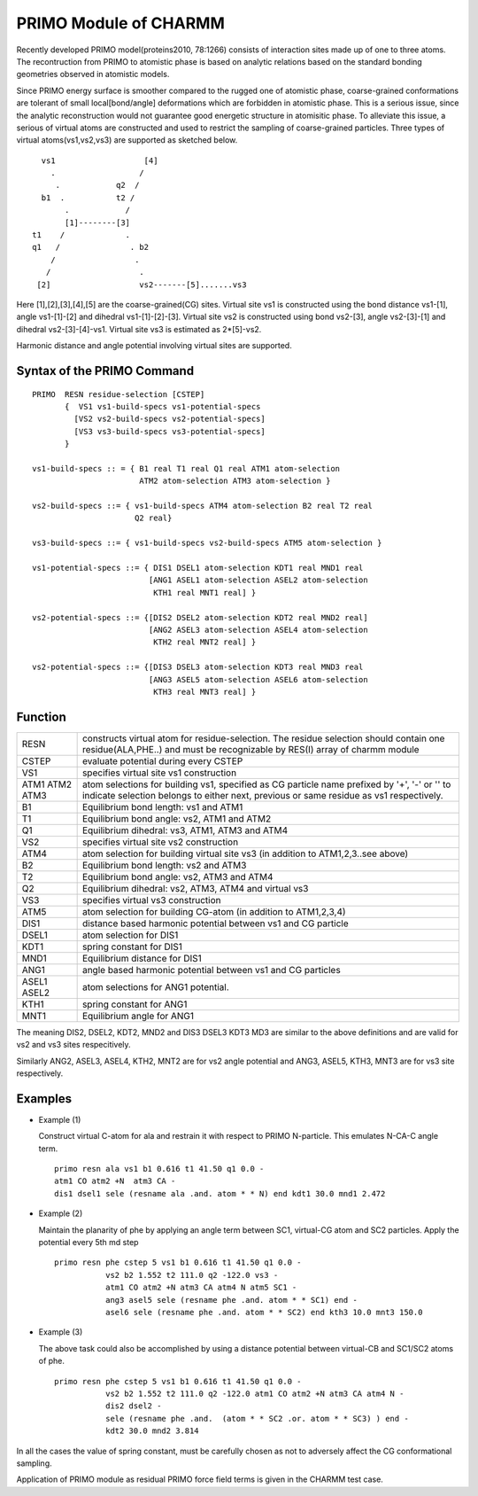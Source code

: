 .. py:module:: primo

======================
PRIMO Module of CHARMM
======================

Recently developed PRIMO model(proteins2010, 78:1266) consists of interaction
sites made up of one to three atoms. The recontruction from PRIMO to atomistic
phase is based on analytic relations based on the standard bonding geometries
observed in atomistic models.

Since PRIMO energy surface is smoother compared to the rugged one of atomistic
phase, coarse-grained conformations are tolerant of small local[bond/angle]
deformations which are forbidden in atomistic phase. This is a serious issue,
since the analytic reconstruction would not guarantee good energetic structure
in atomisitic phase. To alleviate this issue, a serious of virtual atoms are
constructed and used to restrict the sampling of coarse-grained particles.
Three types of virtual atoms(vs1,vs2,vs3) are supported as sketched below.


::

        vs1                   [4]
          .                  /
           .            q2  /
        b1  .           t2 /
             .            /
             [1]--------[3]
      t1    /             .
      q1   /               . b2
          /                 .
         /                   .
       [2]                   vs2-------[5].......vs3


Here [1],[2],[3],[4],[5] are the coarse-grained(CG) sites. Virtual site vs1 is
constructed using the bond distance vs1-[1], angle vs1-[1]-[2] and dihedral
vs1-[1]-[2]-[3]. Virtual site vs2 is constructed using bond vs2-[3], angle
vs2-[3]-[1] and dihedral vs2-[3]-[4]-vs1. Virtual site vs3 is estimated as
2*[5]-vs2.

Harmonic distance and angle potential involving virtual sites are supported.

.. _primo_syntax:

Syntax of the PRIMO Command
---------------------------

::

  PRIMO  RESN residue-selection [CSTEP]
         {  VS1 vs1-build-specs vs1-potential-specs
           [VS2 vs2-build-specs vs2-potential-specs]
           [VS3 vs3-build-specs vs3-potential-specs]
         }

  vs1-build-specs :: = { B1 real T1 real Q1 real ATM1 atom-selection
                         ATM2 atom-selection ATM3 atom-selection }

  vs2-build-specs ::= { vs1-build-specs ATM4 atom-selection B2 real T2 real
                        Q2 real}

  vs3-build-specs ::= { vs1-build-specs vs2-build-specs ATM5 atom-selection }

  vs1-potential-specs ::= { DIS1 DSEL1 atom-selection KDT1 real MND1 real
                           [ANG1 ASEL1 atom-selection ASEL2 atom-selection
                            KTH1 real MNT1 real] }

  vs2-potential-specs ::= {[DIS2 DSEL2 atom-selection KDT2 real MND2 real]
                           [ANG2 ASEL3 atom-selection ASEL4 atom-selection
                            KTH2 real MNT2 real] }

  vs2-potential-specs ::= {[DIS3 DSEL3 atom-selection KDT3 real MND3 real
                           [ANG3 ASEL5 atom-selection ASEL6 atom-selection
                            KTH3 real MNT3 real] }


.. _primo_function:

Function
--------

+-----+-------------------------------------------------------------------+
|RESN | constructs virtual atom for residue-selection. The residue        |
|     | selection should contain one residue(ALA,PHE..) and must be       |
|     | recognizable by RES(I) array of charmm module                     |
+-----+-------------------------------------------------------------------+
|CSTEP| evaluate potential during every CSTEP                             |
+-----+-------------------------------------------------------------------+
|VS1  | specifies virtual site vs1 construction                           |
+-----+-------------------------------------------------------------------+
|ATM1 | atom selections for building vs1, specified as CG particle name   |
|ATM2 | prefixed by '+', '-' or '' to indicate selection belongs to       |
|ATM3 | either next, previous or same residue as vs1 respectively.        |
+-----+-------------------------------------------------------------------+
|B1   | Equilibrium bond length: vs1 and ATM1                             |
+-----+-------------------------------------------------------------------+
|T1   | Equilibrium bond angle:  vs2, ATM1 and ATM2                       |
+-----+-------------------------------------------------------------------+
|Q1   | Equilibrium dihedral: vs3, ATM1, ATM3 and ATM4                    |
+-----+-------------------------------------------------------------------+
|VS2  | specifies virtual site vs2 construction                           |
+-----+-------------------------------------------------------------------+
|ATM4 | atom selection for building virtual site vs3 (in addition to      |
|     | ATM1,2,3..see above)                                              |
+-----+-------------------------------------------------------------------+
|B2   | Equilibrium bond length: vs2 and ATM3                             |
+-----+-------------------------------------------------------------------+
|T2   | Equilibrium bond angle:  vs2, ATM3 and ATM4                       |
+-----+-------------------------------------------------------------------+
|Q2   | Equilibrium dihedral: vs2, ATM3, ATM4 and virtual vs3             |
+-----+-------------------------------------------------------------------+
|VS3  | specifies virtual vs3 construction                                |
+-----+-------------------------------------------------------------------+
|ATM5 | atom selection for building CG-atom (in addition to ATM1,2,3,4)   |
+-----+-------------------------------------------------------------------+
|DIS1 | distance based harmonic potential between vs1 and CG particle     |
+-----+-------------------------------------------------------------------+
|DSEL1| atom selection for DIS1                                           |
+-----+-------------------------------------------------------------------+
|KDT1 | spring constant for DIS1                                          |
+-----+-------------------------------------------------------------------+
|MND1 | Equilibrium distance for DIS1                                     |
+-----+-------------------------------------------------------------------+
|ANG1 | angle based harmonic potential between vs1 and CG particles       |
+-----+-------------------------------------------------------------------+
|ASEL1| atom selections for ANG1 potential.                               |
|ASEL2|                                                                   |
+-----+-------------------------------------------------------------------+
|KTH1 | spring constant for ANG1                                          |
+-----+-------------------------------------------------------------------+
|MNT1 | Equilibrium angle for ANG1                                        |
+-----+-------------------------------------------------------------------+

The meaning DIS2, DSEL2, KDT2, MND2 and DIS3 DSEL3 KDT3 MD3 are similar to the
above definitions and are valid for vs2 and vs3 sites respecitively.

Similarly ANG2, ASEL3, ASEL4, KTH2, MNT2 are for vs2 angle potential and ANG3,
ASEL5, KTH3, MNT3 are for vs3 site respectively.


.. _primo_examples:

Examples
--------

* Example (1)

  Construct virtual C-atom for ala and restrain it with respect to PRIMO
  N-particle. This emulates N-CA-C angle term.

  ::

    primo resn ala vs1 b1 0.616 t1 41.50 q1 0.0 -
    atm1 CO atm2 +N  atm3 CA -
    dis1 dsel1 sele (resname ala .and. atom * * N) end kdt1 30.0 mnd1 2.472

* Example (2)

  Maintain the planarity of phe by applying an angle term between SC1,
  virtual-CG atom and SC2 particles. Apply the potential every 5th md step

  ::

    primo resn phe cstep 5 vs1 b1 0.616 t1 41.50 q1 0.0 -
               vs2 b2 1.552 t2 111.0 q2 -122.0 vs3 -
               atm1 CO atm2 +N atm3 CA atm4 N atm5 SC1 -
               ang3 asel5 sele (resname phe .and. atom * * SC1) end -
               asel6 sele (resname phe .and. atom * * SC2) end kth3 10.0 mnt3 150.0

* Example (3)

  The above task could also be accomplished by using a distance potential between
  virtual-CB and SC1/SC2 atoms of phe.

  ::

    primo resn phe cstep 5 vs1 b1 0.616 t1 41.50 q1 0.0 -
               vs2 b2 1.552 t2 111.0 q2 -122.0 atm1 CO atm2 +N atm3 CA atm4 N -
               dis2 dsel2 -
               sele (resname phe .and.  (atom * * SC2 .or. atom * * SC3) ) end -
               kdt2 30.0 mnd2 3.814

In all the cases the value of spring constant, must be carefully chosen as not
to adversely affect the CG conformational sampling.

Application of PRIMO module as residual PRIMO force field terms is given in
the CHARMM test case.

